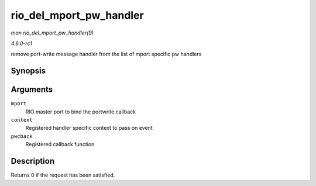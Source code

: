 
.. _API-rio-del-mport-pw-handler:

========================
rio_del_mport_pw_handler
========================

*man rio_del_mport_pw_handler(9)*

*4.6.0-rc1*

remove port-write message handler from the list of mport specific pw handlers


Synopsis
========

.. c:function:: int rio_del_mport_pw_handler( struct rio_mport * mport, void * context, int (*pwcback) struct rio_mport *mport, void *context, union rio_pw_msg *msg, int step )

Arguments
=========

``mport``
    RIO master port to bind the portwrite callback

``context``
    Registered handler specific context to pass on event

``pwcback``
    Registered callback function


Description
===========

Returns 0 if the request has been satisfied.

